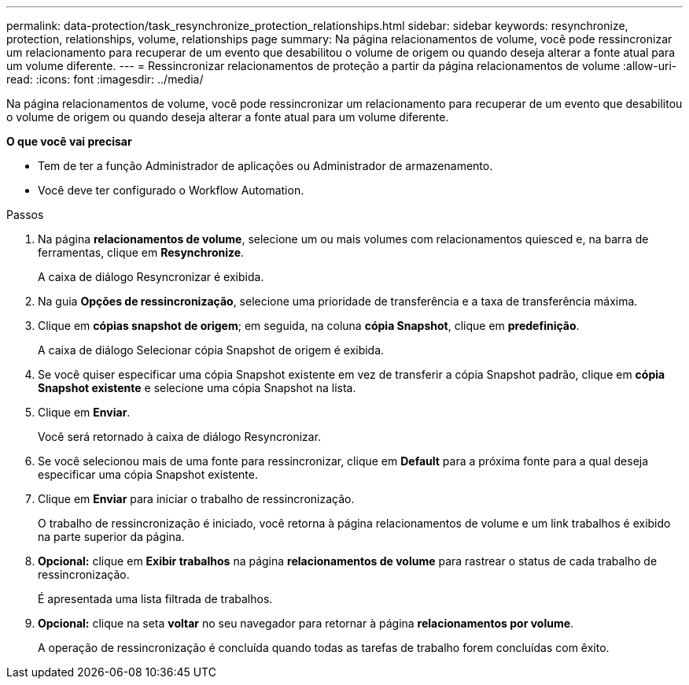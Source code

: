 ---
permalink: data-protection/task_resynchronize_protection_relationships.html 
sidebar: sidebar 
keywords: resynchronize, protection, relationships, volume, relationships page 
summary: Na página relacionamentos de volume, você pode ressincronizar um relacionamento para recuperar de um evento que desabilitou o volume de origem ou quando deseja alterar a fonte atual para um volume diferente. 
---
= Ressincronizar relacionamentos de proteção a partir da página relacionamentos de volume
:allow-uri-read: 
:icons: font
:imagesdir: ../media/


[role="lead"]
Na página relacionamentos de volume, você pode ressincronizar um relacionamento para recuperar de um evento que desabilitou o volume de origem ou quando deseja alterar a fonte atual para um volume diferente.

*O que você vai precisar*

* Tem de ter a função Administrador de aplicações ou Administrador de armazenamento.
* Você deve ter configurado o Workflow Automation.


.Passos
. Na página *relacionamentos de volume*, selecione um ou mais volumes com relacionamentos quiesced e, na barra de ferramentas, clique em *Resynchronize*.
+
A caixa de diálogo Resyncronizar é exibida.

. Na guia *Opções de ressincronização*, selecione uma prioridade de transferência e a taxa de transferência máxima.
. Clique em *cópias snapshot de origem*; em seguida, na coluna *cópia Snapshot*, clique em *predefinição*.
+
A caixa de diálogo Selecionar cópia Snapshot de origem é exibida.

. Se você quiser especificar uma cópia Snapshot existente em vez de transferir a cópia Snapshot padrão, clique em *cópia Snapshot existente* e selecione uma cópia Snapshot na lista.
. Clique em *Enviar*.
+
Você será retornado à caixa de diálogo Resyncronizar.

. Se você selecionou mais de uma fonte para ressincronizar, clique em *Default* para a próxima fonte para a qual deseja especificar uma cópia Snapshot existente.
. Clique em *Enviar* para iniciar o trabalho de ressincronização.
+
O trabalho de ressincronização é iniciado, você retorna à página relacionamentos de volume e um link trabalhos é exibido na parte superior da página.

. *Opcional:* clique em *Exibir trabalhos* na página *relacionamentos de volume* para rastrear o status de cada trabalho de ressincronização.
+
É apresentada uma lista filtrada de trabalhos.

. *Opcional:* clique na seta *voltar* no seu navegador para retornar à página *relacionamentos por volume*.
+
A operação de ressincronização é concluída quando todas as tarefas de trabalho forem concluídas com êxito.


